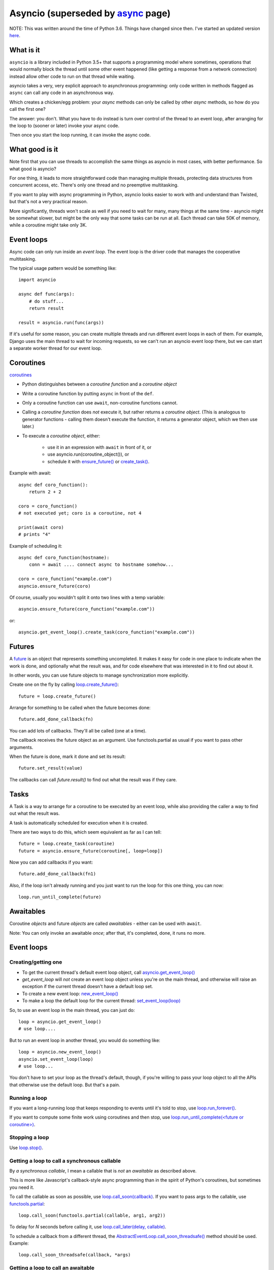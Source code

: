 Asyncio (superseded by `async <async>`_ page)
=======

NOTE: This was written around the time of Python 3.6. Things
have changed since then. I've started an updated version
`here <async>`_.

What is it
----------

``asyncio`` is a library included in Python 3.5+ that supports a programming model where
sometimes, operations that would normally block the thread until some other event happened
(like getting a response from a network connection) instead allow other code to run on
that thread while waiting.

asyncio takes a very, very explicit approach to asynchronous programming:
only code written in methods flagged as ``async`` can call any code in an asynchronous way.

Which creates a chicken/egg problem: your *async* methods can only be called
by other *async* methods, so how do you call the first one?

The answer: you don't. What you have to do instead is turn over control of the thread
to an event loop, after arranging for the loop to (sooner or later) invoke your async
code.

Then once you start the loop running, it can invoke the async code.

What good is it
---------------

Note first that you can use threads to accomplish the same things as asyncio
in most cases, with better performance. So what good is asyncio?

For one thing, it leads to more straightforward code than managing multiple
threads, protecting data structures from concurrent access, etc.
There's only one thread and no preemptive multitasking.

If you want to play with async programming in Python, asyncio looks easier to
work with and understand than Twisted, but that's not a very practical reason.

More significantly, threads
won't scale as well if you need to wait for many, many things at the same time -
asyncio might be somewhat slower, but might be the only way that some tasks can
be run at all.  Each thread can take 50K of memory, while a coroutine might take
only 3K.

Event loops
-----------

Async code can only run inside an `event loop`. The event loop is the driver code
that manages the cooperative multitasking.

The typical usage pattern would be something like::

    import asyncio

    async def func(args):
        # do stuff...
        return result

    result = asyncio.run(func(args))

If it's useful for some reason, you can create multiple threads and run different
event loops in each of them. For example, Django uses the main thread to wait for
incoming requests, so we can't run an asyncio event loop there, but we can start
a separate worker thread for our event loop.

Coroutines
----------

`coroutines <https://docs.python.org/3/library/asyncio-task.html#coroutines>`_

* Python distinguishes between a `coroutine function` and a `coroutine object`
* Write a coroutine function by putting ``async`` in front of the ``def``.
* Only a coroutine function can use ``await``, non-coroutine functions cannot.
* Calling a `coroutine function` does *not* execute it, but rather returns
  a `coroutine object`.  (This is analogous to generator functions - calling them
  doesn't execute the function, it returns a generator object, which we then use later.)
* To execute a `coroutine object`, either:

   * use it in an expression with ``await`` in front of it, or
   * use asyncio.run(coroutine_object()), or
   * schedule it with `ensure_future() <https://docs.python.org/3/library/asyncio-task.html#asyncio.ensure_future>`_
     or `create_task() <https://docs.python.org/3/library/asyncio-eventloop.html#asyncio.AbstractEventLoop.create_task>`_.

Example with await::

    async def coro_function():
        return 2 + 2

    coro = coro_function()
    # not executed yet; coro is a coroutine, not 4

    print(await coro)
    # prints "4"

Example of scheduling it::

    async def coro_function(hostname):
        conn = await .... connect async to hostname somehow...

    coro = coro_function("example.com")
    asyncio.ensure_future(coro)

Of course, usually you wouldn't split it onto two lines with a temp variable::

    asyncio.ensure_future(coro_function("example.com"))

or::

    asyncio.get_event_loop().create_task(coro_function("example.com"))

Futures
-------

A `future <https://docs.python.org/3/library/asyncio-task.html#future>`_
is an object that represents something uncompleted. It makes it easy
for code in one place to indicate when the work is done, and optionally what the result
was, and for code elsewhere that was interested in it to find out about it.

In other words, you can use future
objects to manage synchronization more explicitly.

Create one on the fly by calling
`loop.create_future() <https://docs.python.org/3/library/asyncio-eventloop.html#asyncio.AbstractEventLoop.create_future>`_::

    future = loop.create_future()

Arrange for something to be called when the future becomes done::

    future.add_done_callback(fn)

You can add lots of callbacks. They'll all be called (one at a time).

The callback receives the future object as an argument. Use functools.partial as
usual if you want to pass other arguments.

When the future is done, mark it done and set its result::

    future.set_result(value)

The callbacks can call `future.result()` to find out what the result was if they care.

Tasks
--------

A Task is a way to arrange for a coroutine to be executed by an event loop, while
also providing the caller a way to find out what the result was.

A task is automatically scheduled for execution when it is created.

There are two ways to do this, which seem equivalent as far as I can tell::

    future = loop.create_task(coroutine)
    future = asyncio.ensure_future(coroutine[, loop=loop])

Now you can add callbacks if you want::

    future.add_done_callback(fn1)

Also, if the loop isn't already running and
you just want to run the loop for this one thing, you can now::

    loop.run_until_complete(future)

Awaitables
----------

Coroutine *objects* and future *objects* are called `awaitables` - either can be
used with ``await``.

Note: You can only invoke an awaitable *once*; after that, it's completed, done,
it runs no more.

Event loops
-----------

Creating/getting one
~~~~~~~~~~~~~~~~~~~~

* To get the current thread's default event loop object, call
  `asyncio.get_event_loop() <https://docs.python.org/3/library/asyncio-eventloops.html#asyncio.get_event_loop>`_
* `get_event_loop` will *not* create an event loop object unless you're on the main thread,
  and otherwise will raise an exception if the current thread doesn't have a default loop set.
* To create a new event loop: `new_event_loop() <https://docs.python.org/3/library/asyncio-eventloops.html#asyncio.new_event_loop>`_
* To make a loop the default loop for the current thread: `set_event_loop(loop) <https://docs.python.org/3/library/asyncio-eventloops.html#asyncio.set_event_loop>`_

So, to use an event loop in the main thread, you can just do::

    loop = asyncio.get_event_loop()
    # use loop....

But to run an event loop in another thread, you would do something like::

    loop = asyncio.new_event_loop()
    asyncio.set_event_loop(loop)
    # use loop...

You don't have to set your loop as the thread's default, though, if you're willing to pass
your loop object to all the APIs that otherwise use the default loop. But that's a pain.

Running a loop
~~~~~~~~~~~~~~

If you want a long-running loop that keeps responding to events until it's told to stop,
use `loop.run_forever() <https://docs.python.org/3/library/asyncio-eventloop.html#asyncio.AbstractEventLoop.run_forever>`_.

If you want to compute some finite work using coroutines and then stop,
use `loop.run_until_complete(<future or coroutine>) <https://docs.python.org/3/library/asyncio-eventloop.html#asyncio.AbstractEventLoop.run_until_complete>`_.

Stopping a loop
~~~~~~~~~~~~~~~

Use `loop.stop() <https://docs.python.org/3/library/asyncio-eventloop.html#asyncio.AbstractEventLoop.stop>`_.

Getting a loop to call a synchronous callable
~~~~~~~~~~~~~~~~~~~~~~~~~~~~~~~~~~~~~~~~~~~~~

By `a synchronous callable`, I mean a callable that is *not* an `awaitable` as described above.

This is more like Javascript's callback-style async programming than in the spirit
of Python's coroutines, but sometimes you need it.

To call the callable as soon as possible, use `loop.call_soon(callback) <https://docs.python.org/3/library/asyncio-eventloop.html#asyncio.AbstractEventLoop.call_soon>`_.
If you want to pass args to the callable, use `functools.partial <https://docs.python.org/3/library/asyncio-eventloop.html#asyncio-pass-keywords>`_::

    loop.call_soon(functools.partial(callable, arg1, arg2))

To delay for `N` seconds before calling it, use
`loop.call_later(delay, callable) <https://docs.python.org/3/library/asyncio-eventloop.html#asyncio.AbstractEventLoop.call_later>`_.

To schedule a callback from a different thread, the
`AbstractEventLoop.call_soon_threadsafe() <https://docs.python.org/3/library/asyncio-eventloop.html#asyncio.AbstractEventLoop.call_soon_threadsafe>`_
method should be used. Example::

    loop.call_soon_threadsafe(callback, *args)


Getting a loop to call an awaitable
~~~~~~~~~~~~~~~~~~~~~~~~~~~~~~~~~~~

Use `asyncio.ensure_future(awaitable, *, loop=None) <https://docs.python.org/3/library/asyncio-task.html#asyncio.ensure_future>`_.

Or `loop.run_until_complete`, but as noted above, that just runs the loop as long
as it takes to complete the awaitable.

If you're doing this from another thread, then you need to use a different method,
`asyncio.run_coroutine_threadsafe(coro, loop) <https://docs.python.org/3/library/asyncio-task.html#asyncio.run_coroutine_threadsafe>`_::

    future = asyncio.run_coroutine_threadsafe(coroutine, loop)

Running blocking code in another thread
~~~~~~~~~~~~~~~~~~~~~~~~~~~~~~~~~~~~~~~~~~

If you need to call some blocking code from a coroutine, and don't want to block the
whole thread, you can make it run in another thread using
`coroutine AbstractEventLoop.run_in_executor(executor, func, *args)
<https://docs.python.org/3/library/asyncio-eventloop.html#asyncio.AbstractEventLoop.run_in_executor>`_::

    fn = functools.partial(method, *args)
    result = await loop.run_in_executor(None, fn)

Sleep
~~~~~

Calling `asyncio.sleep(seconds) <https://docs.python.org/3/library/asyncio-task.html#asyncio.sleep>`_
does not sleep; it returns a *coroutine object*.  When you *execute* it by invoking it with ``await`` etc,
it will complete after `<seconds>` seconds.  So, mostly you'd do::

    await asyncio.sleep(10)  # pause 10 seconds
